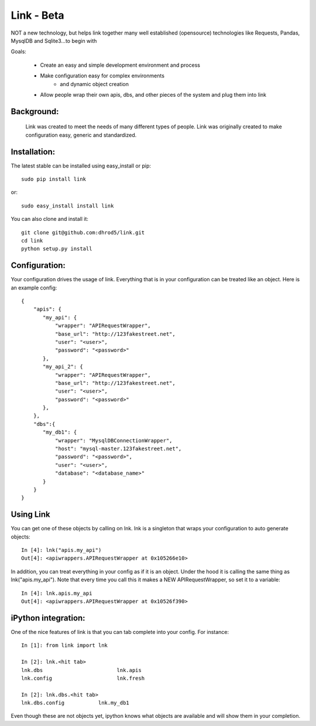 ===================
Link - Beta 
===================

NOT a new technology, but helps link together many well established (opensource)
technologies like Requests, Pandas, MysqlDB and Sqlite3...to begin with

Goals:
    
    * Create an easy and simple development environment and process
    * Make configuration easy for complex environments
        * and dynamic object creation
    * Allow people wrap their own apis, dbs, and other pieces of the system and plug them into link

Background:
^^^^^^^^^^^^

    Link was created to meet the needs of many different types of people.  
    Link was originally created to make configuration easy, generic and standardized.  

Installation:
^^^^^^^^^^^^^^

The latest stable can be installed using easy_install or pip::

    sudo pip install link

or::

    sudo easy_install install link

You can also clone and install it::

    git clone git@github.com:dhrod5/link.git 
    cd link
    python setup.py install

Configuration:
^^^^^^^^^^^^^^^

Your configuration drives the usage of link.  Everything that is in your
configuration can be treated like an object.  Here is an example config::

    {
        "apis": {
           "my_api": {
               "wrapper": "APIRequestWrapper",
               "base_url": "http://123fakestreet.net",
               "user": "<user>",
               "password": "<password>"
           },
           "my_api_2": {
               "wrapper": "APIRequestWrapper",
               "base_url": "http://123fakestreet.net",
               "user": "<user>",
               "password": "<password>"
           },
        },
        "dbs":{
           "my_db1": {
               "wrapper": "MysqlDBConnectionWrapper",
               "host": "mysql-master.123fakestreet.net",
               "password": "<password>",
               "user": "<user>",
               "database": "<database_name>"
           }
        }
    } 


Using Link
^^^^^^^^^^^^

You can get one of these objects by calling on lnk.  lnk is a singleton that
wraps your configuration to auto generate objects::

        In [4]: lnk("apis.my_api")
        Out[4]: <apiwrappers.APIRequestWrapper at 0x105266e10>

In addition, you can treat everything in your config as if it is an object.
Under the hood it is calling the same thing as lnk("apis.my_api").  Note that
every time you call this it makes a NEW APIRequestWrapper, so set it to a
variable::

        In [4]: lnk.apis.my_api
        Out[4]: <apiwrappers.APIRequestWrapper at 0x10526f390>

iPython integration:
^^^^^^^^^^^^^^^^^^^^^^

One of the nice features of link is that you can tab complete into your
config.  For instance::

    In [1]: from link import lnk

    In [2]: lnk.<hit tab>
    lnk.dbs                        lnk.apis
    lnk.config                     lnk.fresh

    In [2]: lnk.dbs.<hit tab>
    lnk.dbs.config           lnk.my_db1

Even though these are not objects yet, ipython knows what objects are available
and will show them in your completion.  
